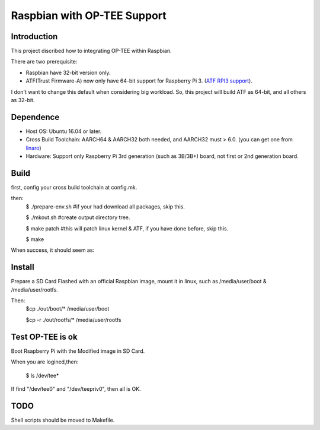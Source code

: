 Raspbian with OP-TEE Support
============================

Introduction
------------

This project discribed how to integrating OP-TEE within Raspbian.

There are two prerequisite:

- Raspbian have 32-bit version only.
- ATF(Trust Firmware-A) now only have 64-bit support for Raspberry Pi 3. (`ATF RPI3 support`_).

I don't want to change this default when considering big workload.
So, this project will build ATF as 64-bit, and all others as 32-bit.

Dependence
----------

- Host OS: Ubuntu 16.04 or later.
- Cross Build Toolchain: AARCH64 & AARCH32 both needed, and AARCH32 must > 6.0. (you can get one from `linaro`_)

- Hardware: Support only Raspberry Pi 3rd generation (such as 3B/3B+) board, not first or 2nd generation board.

Build
-----
first, config your cross build toolchain at config.mk.

then:
	$ ./prepare-env.sh #if your had download all packages, skip this.

	$ ./mkout.sh #create output directory tree.

	$ make patch #this will patch linux kernel & ATF, if you have done before, skip this.

	$ make

When success, it should seem as:

.. image:: doc/raspbian-tee-output.jpg

Install
-------

Prepare a SD Card Flashed with an official Raspbian image, mount it in linux, such as /media/user/boot & /media/user/rootfs.

Then:
	$cp ./out/boot/* /media/user/boot

	$cp -r ./out/rootfs/* /media/user/rootfs

Test OP-TEE is ok
-----------------

Boot Rsapberry Pi with the Modified image in SD Card.

When you are logined,then:

	$ ls /dev/tee*
If find "/dev/tee0" and "/dev/teepriv0", then all is OK.

TODO
----

Shell scripts should be moved to Makefile.

.. _ATF RPI3 support: https://github.com/ARM-software/arm-trusted-firmware/blob/620d9832f96ffcaf86d38b703ca913438d6eea7c/plat/rpi3/platform.mk#L164
.. _linaro: https://releases.linaro.org/components/toolchain/binaries/

